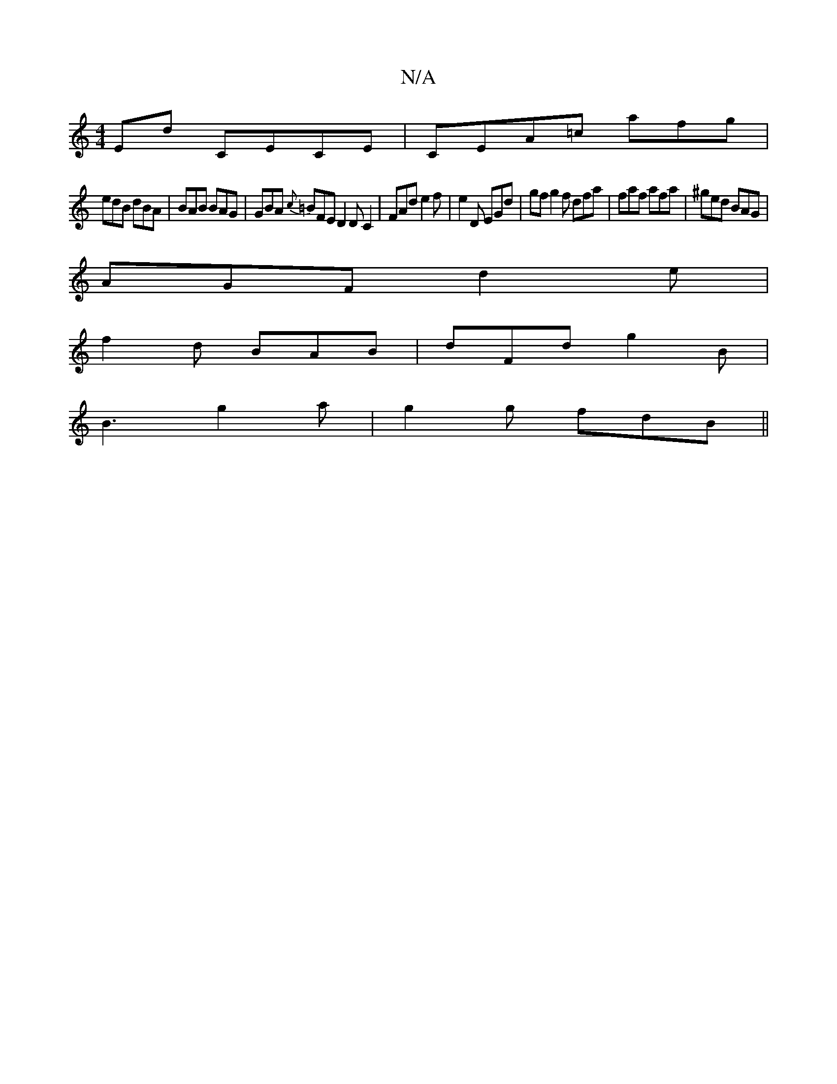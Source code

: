 X:1
T:N/A
M:4/4
R:N/A
K:Cmajor
2Ed CECE|CEA=c afg|
edB dBA|BAB BAG|GBA {“c}=BFE D2DC2| FAd e2f|e2D EGd|gf g2f dfa|faf afa|^ged BAG|
AGF d2e|
f2d BAB|dFd g2B|
B3 g2a|g2g fdB||

|:F>D|A,cAa cAEC|E2ba bbfg|aged GA :|

ABce fg~g2 |fedc